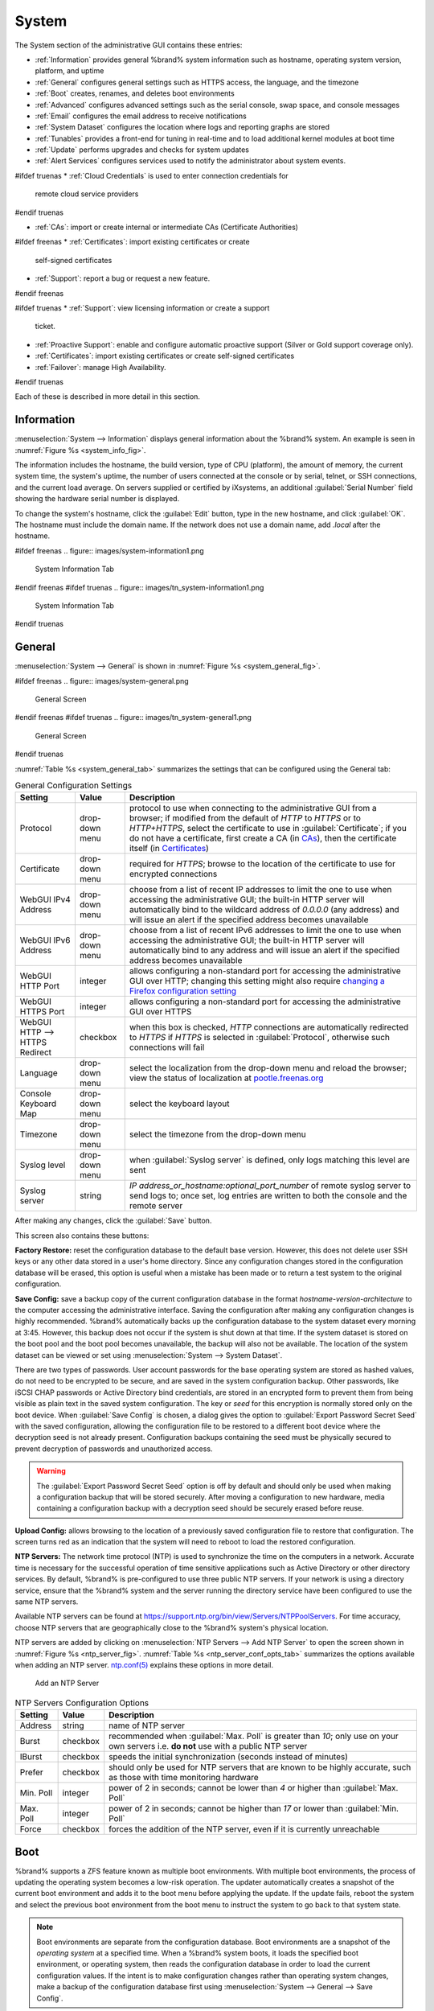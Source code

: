 .. _System:

System
======

The System section of the administrative GUI contains these entries:

* :ref:`Information` provides general %brand% system information
  such as hostname, operating system version, platform, and uptime

* :ref:`General` configures general settings such as HTTPS access, the
  language, and the timezone

* :ref:`Boot` creates, renames, and deletes boot environments

* :ref:`Advanced` configures advanced settings such as the serial
  console, swap space, and console messages

* :ref:`Email` configures the email address to receive notifications

* :ref:`System Dataset` configures the location where logs and
  reporting graphs are stored

* :ref:`Tunables` provides a front-end for tuning in real-time and to
  load additional kernel modules at boot time

* :ref:`Update` performs upgrades and checks for system
  updates

* :ref:`Alert Services` configures services used to notify the
  administrator about system events.

#ifdef truenas
* :ref:`Cloud Credentials` is used to enter connection credentials for
  remote cloud service providers
#endif truenas

* :ref:`CAs`: import or create internal or intermediate CAs
  (Certificate Authorities)

#ifdef freenas
* :ref:`Certificates`: import existing certificates or create
  self-signed certificates

* :ref:`Support`: report a bug or request a new feature.
#endif freenas

#ifdef truenas
* :ref:`Support`: view licensing information or create a support
  ticket.

* :ref:`Proactive Support`: enable and configure automatic proactive
  support (Silver or Gold support coverage only).

* :ref:`Certificates`: import existing certificates or create
  self-signed certificates

* :ref:`Failover`: manage High Availability.
#endif truenas


Each of these is described in more detail in this section.


.. _Information:

Information
-----------

:menuselection:`System --> Information`
displays general information about the %brand% system. An example is
seen in
:numref:`Figure %s <system_info_fig>`.

The information includes the hostname, the build version, type of CPU
(platform), the amount of memory, the current system time, the
system's uptime, the number of users connected at the console or by
serial, telnet, or SSH connections, and the current load average. On
servers supplied or certified by iXsystems, an additional
:guilabel:`Serial Number` field showing the hardware serial number is
displayed.

To change the system's hostname, click the :guilabel:`Edit` button,
type in the new hostname, and click :guilabel:`OK`. The hostname must
include the domain name. If the network does not use a domain name,
add *.local* after the hostname.


.. _system_info_fig:

#ifdef freenas
.. figure:: images/system-information1.png

   System Information Tab
#endif freenas
#ifdef truenas
.. figure:: images/tn_system-information1.png

   System Information Tab
#endif truenas


.. _General:

General
-------

:menuselection:`System --> General`
is shown in
:numref:`Figure %s <system_general_fig>`.

.. _system_general_fig:

#ifdef freenas
.. figure:: images/system-general.png

   General Screen
#endif freenas
#ifdef truenas
.. figure:: images/tn_system-general1.png

   General Screen
#endif truenas


:numref:`Table %s <system_general_tab>` summarizes the settings that
can be configured using the General tab:


.. tabularcolumns:: |>{\RaggedRight}p{\dimexpr 0.25\linewidth-2\tabcolsep}
                    |>{\RaggedRight}p{\dimexpr 0.12\linewidth-2\tabcolsep}
                    |>{\RaggedRight}p{\dimexpr 0.63\linewidth-2\tabcolsep}|

.. _system_general_tab:

.. table:: General Configuration Settings
   :class: longtable

   +----------------------+----------------+--------------------------------------------------------------------------------------------------------------------------+
   | Setting              | Value          | Description                                                                                                              |
   |                      |                |                                                                                                                          |
   +======================+================+==========================================================================================================================+
   | Protocol             | drop-down menu | protocol to use when connecting to the administrative GUI from a browser; if modified from the default of *HTTP* to      |
   |                      |                | *HTTPS* or to                                                                                                            |
   |                      |                | *HTTP+HTTPS*, select the certificate to use in :guilabel:`Certificate`; if you do not have a certificate, first          |
   |                      |                | create a CA (in `CAs`_), then the certificate itself (in `Certificates`_)                                                |
   |                      |                |                                                                                                                          |
   +----------------------+----------------+--------------------------------------------------------------------------------------------------------------------------+
   | Certificate          | drop-down menu | required for *HTTPS*; browse to the location of the certificate to use for encrypted connections                         |
   |                      |                |                                                                                                                          |
   +----------------------+----------------+--------------------------------------------------------------------------------------------------------------------------+
   | WebGUI IPv4 Address  | drop-down menu | choose from a list of recent IP addresses to limit the one to use when accessing the administrative GUI; the             |
   |                      |                | built-in HTTP server will automatically bind to the wildcard address of *0.0.0.0* (any address) and will issue an        |
   |                      |                | alert if the specified address becomes unavailable                                                                       |
   |                      |                |                                                                                                                          |
   +----------------------+----------------+--------------------------------------------------------------------------------------------------------------------------+
   | WebGUI IPv6 Address  | drop-down menu | choose from a list of recent IPv6 addresses to limit the one to use when accessing the administrative GUI; the           |
   |                      |                | built-in HTTP server will automatically bind to any address and will issue an alert                                      |
   |                      |                | if the specified address becomes unavailable                                                                             |
   |                      |                |                                                                                                                          |
   +----------------------+----------------+--------------------------------------------------------------------------------------------------------------------------+
   | WebGUI HTTP Port     | integer        | allows configuring a non-standard port for accessing the administrative GUI over HTTP; changing this setting             |
   |                      |                | might also require                                                                                                       |
   |                      |                | `changing a Firefox configuration setting                                                                                |
   |                      |                | <http://www.redbrick.dcu.ie/%7Ed_fens/articles/Firefox:_This_Address_is_Restricted>`_                                    |
   +----------------------+----------------+--------------------------------------------------------------------------------------------------------------------------+
   | WebGUI HTTPS Port    | integer        | allows configuring a non-standard port for accessing the administrative GUI over HTTPS                                   |
   |                      |                |                                                                                                                          |
   +----------------------+----------------+--------------------------------------------------------------------------------------------------------------------------+
   | WebGUI HTTP -->      | checkbox       | when this box is checked, *HTTP* connections are automatically redirected to                                             |
   | HTTPS Redirect       |                | *HTTPS* if                                                                                                               |
   |                      |                | *HTTPS* is selected in :guilabel:`Protocol`, otherwise such connections will fail                                        |
   |                      |                |                                                                                                                          |
   |                      |                |                                                                                                                          |
   +----------------------+----------------+--------------------------------------------------------------------------------------------------------------------------+
   | Language             | drop-down menu | select the localization from the drop-down menu and reload the browser; view the status of localization at               |
   |                      |                | `pootle.freenas.org <http://pootle.freenas.org/>`_                                                                       |
   |                      |                |                                                                                                                          |
   +----------------------+----------------+--------------------------------------------------------------------------------------------------------------------------+
   | Console Keyboard Map | drop-down menu | select the keyboard layout                                                                                               |
   |                      |                |                                                                                                                          |
   +----------------------+----------------+--------------------------------------------------------------------------------------------------------------------------+
   | Timezone             | drop-down menu | select the timezone from the drop-down menu                                                                              |
   |                      |                |                                                                                                                          |
   +----------------------+----------------+--------------------------------------------------------------------------------------------------------------------------+
   | Syslog level         | drop-down menu | when :guilabel:`Syslog server` is defined, only logs matching this level are sent                                        |
   |                      |                |                                                                                                                          |
   +----------------------+----------------+--------------------------------------------------------------------------------------------------------------------------+
   | Syslog server        | string         | *IP address_or_hostname:optional_port_number* of remote syslog server to send logs to; once set, log entries             |
   |                      |                | are written to both the console and the remote server                                                                    |
   |                      |                |                                                                                                                          |
   +----------------------+----------------+--------------------------------------------------------------------------------------------------------------------------+


After making any changes, click the :guilabel:`Save` button.

This screen also contains these buttons:

**Factory Restore:** reset the configuration database to the default
base version. However, this does not delete user SSH keys or any other
data stored in a user's home directory. Since any configuration
changes stored in the configuration database will be erased, this
option is useful when a mistake has been made or to return a test
system to the original configuration.

**Save Config:** save a backup copy of the current configuration
database in the format *hostname-version-architecture* to the computer
accessing the administrative interface. Saving the configuration after
making any configuration changes is highly recommended. %brand%
automatically backs up the configuration database to the system
dataset every morning at 3:45. However, this backup does not occur if
the system is shut down at that time. If the system dataset is stored
on the boot pool and the boot pool becomes unavailable, the backup
will also not be available. The location of the system dataset can be
viewed or set using
:menuselection:`System --> System Dataset`.

There are two types of passwords. User account passwords for the base
operating system are stored as hashed values, do not need to be
encrypted to be secure, and are saved in the system configuration
backup. Other passwords, like iSCSI CHAP passwords or Active Directory
bind credentials, are stored in an encrypted form to prevent them from
being visible as plain text in the saved system configuration. The key
or *seed* for this encryption is normally stored only on the boot
device. When :guilabel:`Save Config` is chosen, a dialog gives the
option to :guilabel:`Export Password Secret Seed` with the saved
configuration, allowing the configuration file to be restored to
a different boot device where the decryption seed is not already
present. Configuration backups containing the seed must be physically
secured to prevent decryption of passwords and unauthorized access.

.. warning:: The :guilabel:`Export Password Secret Seed` option is off
   by default and should only be used when making a configuration
   backup that will be stored securely. After moving a configuration
   to new hardware, media containing a configuration backup with a
   decryption seed should be securely erased before reuse.

**Upload Config:** allows browsing to the location of a previously
saved configuration file to restore that configuration. The screen
turns red as an indication that the system will need to reboot to load
the restored configuration.

**NTP Servers:** The network time protocol (NTP) is used to
synchronize the time on the computers in a network. Accurate time is
necessary for the successful operation of time sensitive applications
such as Active Directory or other directory services. By default,
%brand% is pre-configured to use three public NTP servers. If your
network is using a directory service, ensure that the %brand% system
and the server running the directory service have been configured to
use the same NTP servers.

Available NTP servers can be found at
`<https://support.ntp.org/bin/view/Servers/NTPPoolServers>`_.
For time accuracy, choose NTP servers that are geographically close to
the %brand% system's physical location.

NTP servers are added by clicking on
:menuselection:`NTP Servers --> Add NTP Server`
to open the screen shown in
:numref:`Figure %s <ntp_server_fig>`.
:numref:`Table %s <ntp_server_conf_opts_tab>`
summarizes the options available when adding an NTP server.
`ntp.conf(5) <http://www.freebsd.org/cgi/man.cgi?query=ntp.conf>`_
explains these options in more detail.


.. _ntp_server_fig:

.. figure:: images/ntp1.png

   Add an NTP Server


.. tabularcolumns:: |>{\RaggedRight}p{\dimexpr 0.25\linewidth-2\tabcolsep}
                    |>{\RaggedRight}p{\dimexpr 0.12\linewidth-2\tabcolsep}
                    |>{\RaggedRight}p{\dimexpr 0.63\linewidth-2\tabcolsep}|

.. _ntp_server_conf_opts_tab:

.. table:: NTP Servers Configuration Options
   :class: longtable

   +-------------+-----------+----------------------------------------------------------------------------------------------------+
   | Setting     | Value     | Description                                                                                        |
   |             |           |                                                                                                    |
   |             |           |                                                                                                    |
   +=============+===========+====================================================================================================+
   | Address     | string    | name of NTP server                                                                                 |
   |             |           |                                                                                                    |
   +-------------+-----------+----------------------------------------------------------------------------------------------------+
   | Burst       | checkbox  | recommended when :guilabel:`Max. Poll` is greater than *10*; only use on your own servers i.e.     |
   |             |           | **do not** use with a public NTP server                                                            |
   |             |           |                                                                                                    |
   +-------------+-----------+----------------------------------------------------------------------------------------------------+
   | IBurst      | checkbox  | speeds the initial synchronization (seconds instead of minutes)                                    |
   |             |           |                                                                                                    |
   +-------------+-----------+----------------------------------------------------------------------------------------------------+
   | Prefer      | checkbox  | should only be used for NTP servers that are known to be highly accurate, such as those with       |
   |             |           | time monitoring hardware                                                                           |
   +-------------+-----------+----------------------------------------------------------------------------------------------------+
   | Min. Poll   | integer   | power of 2 in seconds; cannot be lower than                                                        |
   |             |           | *4* or higher than :guilabel:`Max. Poll`                                                           |
   |             |           |                                                                                                    |
   +-------------+-----------+----------------------------------------------------------------------------------------------------+
   | Max. Poll   | integer   | power of 2 in seconds; cannot be higher than                                                       |
   |             |           | *17* or lower than :guilabel:`Min. Poll`                                                           |
   |             |           |                                                                                                    |
   +-------------+-----------+----------------------------------------------------------------------------------------------------+
   | Force       | checkbox  | forces the addition of the NTP server, even if it is currently unreachable                         |
   |             |           |                                                                                                    |
   +-------------+-----------+----------------------------------------------------------------------------------------------------+


.. index:: Boot Environments, Multiple Boot Environments
.. _Boot:

Boot
----

%brand% supports a ZFS feature known as multiple boot environments.
With multiple boot environments, the process of updating the operating
system becomes a low-risk operation. The updater automatically creates
a snapshot of the current boot environment and adds it to the boot
menu before applying the update. If the update fails, reboot the
system and select the previous boot environment from the boot menu to
instruct the system to go back to that system state.

.. note:: Boot environments are separate from the configuration
   database. Boot environments are a snapshot of the
   *operating system* at a specified time. When a %brand% system
   boots, it loads the specified boot environment, or operating
   system, then reads the configuration database in order to load the
   current configuration values. If the intent is to make
   configuration changes rather than operating system changes, make a
   backup of the configuration database first using
   :menuselection:`System --> General --> Save Config`.

As seen in
:numref:`Figure %s <view_boot_env_fig>`,
two boot environments are created when %brand% is installed. The
system will boot into the *default* boot environment and users can
make their changes and update from this version. The other boot
environment, named *Initial-Install* can be booted into if the system
needs to be returned to a pristine, non-configured version of the
installation.

If the :ref:`Wizard` was used, a third boot environment called
:samp:`Wizard-{date}` is also created, indicating the date and time
the :ref:`Wizard` was run.

.. _view_boot_env_fig:

#ifdef freenas
.. figure:: images/system-bootenv.png

   Viewing Boot Environments
#endif freenas
#ifdef truenas
.. figure:: images/tn_system-bootenv1.png

   Viewing Boot Environments
#endif truenas


Each boot environment entry contains this information:

* **Name:** the name of the boot entry as it will appear in the boot
  menu.

* **Active:** indicates which entry will boot by default if the user
  does not select another entry in the boot menu.

* **Created:** indicates the date and time the boot entry was created.

* **Keep:** indicates whether or not this boot environment can be
  pruned if an update does not have enough space to proceed. Click the
  entry's :guilabel:`Keep` button if that boot environment should not
  be automatically pruned.

Highlight an entry to view its configuration buttons.  These
configuration buttons are shown:

* **Rename:** used to change the name of the boot environment.

* **Keep/Unkeep:** used to toggle whether or not the updater can prune
  (automatically delete) this boot environment if there is not enough
  space to proceed with the update.

* **Clone:** used to create a copy of the highlighted boot
  environment.

* **Delete:** used to delete the highlighted entry, which also removes
  that entry from the boot menu. Since you cannot delete an entry that
  has been activated, this button will not appear for the active boot
  environment. If you need to delete an entry that  is currently
  activated, first activate another entry, which will clear the
  *On reboot* field of the currently activated entry. Note that this
  button will not be displayed for the *default* boot environment as
  this entry is needed in order to return the system to the original
  installation state.

* **Activate:** only appears on entries which are not currently set to
  :guilabel:`Active`. Changes the selected entry to the default boot
  entry on next boot. Its status changes to :guilabel:`On Reboot` and
  the current :guilabel:`Active` entry changes from
  :guilabel:`On Reboot, Now` to :guilabel:`Now`, indicating that it
  was used on the last boot but will not be used on the next boot.

The buttons above the boot entries can be used to:

* **Create:** a manual boot environment. A pop-up menu will prompt you
  to input a "Name" for the boot environment. When entering the name,
  only alphanumeric characters, underscores, and dashes are allowed.

* **Scrub Boot:** can be used to perform a manual scrub of the boot
  devices. By default, the boot device is scrubbed every 35 days. To
  change the default interval, input a different number in the
  :guilabel:`Automatic scrub interval (in days)` field. The date and
  results of the last scrub are also listed in this screen. The
  condition of the boot device should be listed as *HEALTHY*.

* **Status:** click this button to see the status of the boot devices.
  In the example shown in
  :numref:`Figure %s <status_boot_dev_fig>`,
  there is only one boot device and it is *ONLINE*.


.. _status_boot_dev_fig:

#ifdef freenas
.. figure:: images/be2.png

   Viewing the Status of the Boot Device
#endif freenas
#ifdef truenas
.. figure:: images/tn_be2.png

   Viewing the Status of the Boot Device
#endif truenas


#ifdef freenas
If this system has a mirrored boot device and one of the boot devices
has a :guilabel:`Status` of *OFFLINE*, click the device to replace,
then click its :guilabel:`Replace` button to rebuild the boot mirror.
#endif freenas
#ifdef truenas
If one of the boot devices has a :guilabel:`Status` of *OFFLINE*,
click the device to replace, select the new replacement device, and
click :guilabel:`Replace Disk` to rebuild the boot mirror.
#endif truenas

#ifdef freenas
Note that
**you cannot replace the boot device if it is the only boot device**
as it contains the operating system itself.
#endif freenas

:numref:`Figure %s <be_in_menu_fig>`
shows a sample boot menu.


.. _be_in_menu_fig:

#ifdef freenas
.. figure:: images/be3c.png

   Boot Environments in Boot Menu
#endif freenas
#ifdef truenas
.. figure:: images/tn_be3b.png

   Boot Environments in Boot Menu
#endif truenas


The first entry is the active boot environment, or the one that the
system has been configured to boot into. To boot into a different boot
environment, press the :kbd:`spacebar` to pause this screen, use the
down arrow to select :guilabel:`Boot Environment Menu`, and press
:kbd:`Enter`. A menu displays the other available boot environments.
Use the up/down arrows to select the desired boot environment and
press :kbd:`Enter` to boot into it. To always boot into that boot
environment, go to :menuselection:`System --> Boot`, highlight that
entry, and click the :guilabel:`Activate` button.


#ifdef freenas
.. index:: Mirroring the Boot Device
.. _Mirroring the Boot Device:

Mirroring the Boot Device
~~~~~~~~~~~~~~~~~~~~~~~~~

If the system is currently booting from one device, you can add
another device to create a mirrored boot device. This way, if one
device fails, the system still has a copy of the boot file system and
can be configured to boot from the remaining device in the mirror.

.. note:: When adding another boot device, it must be the same size
   (or larger) as the existing boot device. Different models of USB
   devices which advertise the same size may not necessarily be the
   same size. For this reason, it is recommended to use the same model
   of USB drive.

In the example shown in
:numref:`Figure %s <mirror_boot_dev_fig>`,
the user has clicked
:menuselection:`System --> Boot --> Status`
to display the current status of the boot device. The example
indicates that there is currently one device, *ada0p2*, its status is
*ONLINE*, and it is currently the only boot device as indicated by the
word *stripe*. To create a mirrored boot device, click either the
entry called *freenas-boot* or *stripe*, then click the
:guilabel:`Attach` button. If another device is available, it appears
in the :guilabel:`Member disk` drop-down menu. Select the desired
device, then click :guilabel:`Attach Disk`.


.. _mirror_boot_dev_fig:

.. figure:: images/mirror1.png

   Mirroring a Boot Device


Once the mirror is created, the :guilabel:`Status` screen indicates
that it is now a *mirror*. The number of devices in the mirror are
shown, as seen in the example in
:numref:`Figure %s <mirror_boot_status_fig>`.

.. _mirror_boot_status_fig:

.. figure:: images/mirror2.png

   Viewing the Status of a Mirrored Boot Device
#endif freenas


.. _Advanced:

Advanced
--------

:menuselection:`System --> Advanced`
is shown in
:numref:`Figure %s <system_adv_fig>`.
The configurable settings are summarized in
:numref:`Table %s <adv_config_tab>`.


.. _system_adv_fig:

#ifdef freenas
.. figure:: images/system-advanced.png

   Advanced Screen
#endif freenas
#ifdef truenas
.. figure:: images/tn_system-advanced1a.png

   Advanced Screen
#endif truenas


.. tabularcolumns:: |>{\RaggedRight}p{\dimexpr 0.25\linewidth-2\tabcolsep}
                    |>{\RaggedRight}p{\dimexpr 0.12\linewidth-2\tabcolsep}
                    |>{\RaggedRight}p{\dimexpr 0.63\linewidth-2\tabcolsep}|

.. _adv_config_tab:

.. table:: Advanced Configuration Settings
   :class: longtable

   +-----------------------------------------+----------------------------------+------------------------------------------------------------------------------+
   | Setting                                 | Value                            | Description                                                                  |
   |                                         |                                  |                                                                              |
   +=========================================+==================================+==============================================================================+
   | Enable Console Menu                     | checkbox                         | unchecking this box removes the console menu shown in                        |
   |                                         |                                  | :numref:`Figure %s <console_setup_menu_fig>`                                 |
   +-----------------------------------------+----------------------------------+------------------------------------------------------------------------------+
   | Use Serial Console                      | checkbox                         | **do not** check this box if the serial port is disabled                     |
   |                                         |                                  |                                                                              |
   +-----------------------------------------+----------------------------------+------------------------------------------------------------------------------+
   | Serial Port Address                     | string                           | serial port address in hex                                                   |
   |                                         |                                  |                                                                              |
   +-----------------------------------------+----------------------------------+------------------------------------------------------------------------------+
   | Serial Port Speed                       | drop-down menu                   | select the speed used by the serial port                                     |
   |                                         |                                  |                                                                              |
   +-----------------------------------------+----------------------------------+------------------------------------------------------------------------------+
   | Enable screen saver                     | checkbox                         | enable or disable the console screen saver                                   |
   |                                         |                                  |                                                                              |
   +-----------------------------------------+----------------------------------+------------------------------------------------------------------------------+
   | Enable powerd (Power Saving Daemon)     | checkbox                         | `powerd(8) <http://www.freebsd.org/cgi/man.cgi?query=powerd>`_               |
   |                                         |                                  | monitors the system state and sets the CPU frequency accordingly             |
   |                                         |                                  |                                                                              |
   #ifdef freenas
   +-----------------------------------------+----------------------------------+------------------------------------------------------------------------------+
   | Swap size                               | non-zero integer representing GB | by default, all data disks are created with this amount of swap; this        |
   |                                         |                                  | setting does not affect log or cache devices as they are created without     |
   |                                         |                                  | swap                                                                         |
   |                                         |                                  |                                                                              |
   #endif freenas
   +-----------------------------------------+----------------------------------+------------------------------------------------------------------------------+
   | Show console messages in the footer     | checkbox                         | display console messages in real time at bottom of browser; click the        |
   |                                         |                                  | console to bring up a scrollable screen; check the :guilabel:`Stop refresh`  |
   |                                         |                                  | box in the scrollable screen to pause updating and uncheck the box           |
   |                                         |                                  | to continue to watch the messages as they occur                              |
   |                                         |                                  |                                                                              |
   +-----------------------------------------+----------------------------------+------------------------------------------------------------------------------+
   | Show tracebacks in case of fatal errors | checkbox                         | provides a pop-up of diagnostic information when a fatal error occurs        |
   |                                         |                                  |                                                                              |
   +-----------------------------------------+----------------------------------+------------------------------------------------------------------------------+
   | Show advanced fields by default         | checkbox                         | several GUI menus provide an :guilabel:`Advanced Mode` button to access      |
   |                                         |                                  | additional features; enabling this shows these features by default           |
   |                                         |                                  |                                                                              |
   +-----------------------------------------+----------------------------------+------------------------------------------------------------------------------+
   | Enable autotune                         | checkbox                         | enables :ref:`autotune` which attempts to optimize the system depending      |
   |                                         |                                  | upon the hardware which is installed                                         |
   |                                         |                                  |                                                                              |
   +-----------------------------------------+----------------------------------+------------------------------------------------------------------------------+
   | Enable debug kernel                     | checkbox                         | when checked, next boot uses a debug version of the kernel                   |
   |                                         |                                  |                                                                              |
   +-----------------------------------------+----------------------------------+------------------------------------------------------------------------------+
   | Enable automatic upload of kernel       | checkbox                         | when checked, kernel crash dumps and telemetry (some system stats, collectd  |
   | crash dumps and daily telemetry         |                                  | RRDs, and select syslog messages) are automatically sent to the development  |
   |                                         |                                  | team for diagnosis                                                           |
   |                                         |                                  |                                                                              |
   +-----------------------------------------+----------------------------------+------------------------------------------------------------------------------+
   | MOTD banner                             | string                           | message to be shown when a user logs in with SSH                             |
   |                                         |                                  |                                                                              |
   +-----------------------------------------+----------------------------------+------------------------------------------------------------------------------+
   | Periodic Notification User              | drop-down menu                   | user to receive security output emails; this output runs nightly             |
   |                                         |                                  | but only sends an email when the system reboots or encounters an error       |
   |                                         |                                  |                                                                              |
   +-----------------------------------------+----------------------------------+------------------------------------------------------------------------------+
   | Remote Graphite Server hostname         | string                           | IP address or hostname of a remote server running                            |
   |                                         |                                  | `Graphite <http://graphite.wikidot.com/>`_                                   |
   |                                         |                                  |                                                                              |
   +-----------------------------------------+----------------------------------+------------------------------------------------------------------------------+
   | Use FQDN for logging                    | checkbox                         | when checked, include the Fully-Qualified Domain Name in logs to precisely   |
   |                                         |                                  | identify systems with similar hostnames                                      |
   +-----------------------------------------+----------------------------------+------------------------------------------------------------------------------+

Click the :guilabel:`Save` button after making any changes.

This tab also contains this button:

**Save Debug:** used to generate a text file of diagnostic
information. After the debug data is collected, the system prompts for
a location to save the generated ASCII text file.


.. index:: Autotune
.. _Autotune:

Autotune
~~~~~~~~

#ifdef freenas
%brand% provides an autotune script which optimizes the system
depending on the installed hardware. For example, if a ZFS volume
exists on a system with limited RAM, the autotune script automatically
adjusts some ZFS sysctl values in an attempt to minimize ZFS memory
starvation issues. It should only be used as a temporary measure on a
system that hangs until the underlying hardware issue is addressed by
adding more RAM. Autotune will always slow such a system, as it caps
the ARC.

The :guilabel:`Enable autotune` checkbox in
:menuselection:`System --> Advanced`
is unchecked by default. Check this box to run the autotuner at boot
time. If you would like the script to run immediately, the system must
be rebooted.

If the autotune script adjusts any settings, the changed values appear
in
:menuselection:`System --> Tunables`.
These values can be modified and overridden. Note that deleting
tunables that were created by autotune only affects the current
session, as autotune-set tunables are recreated at boot.

When attempting to increase the performance of the %brand% system, and
particularly when the current hardware may be limiting performance,
try enabling autotune.

For those who wish to see which checks are performed, the autotune
script is located in :file:`/usr/local/bin/autotune`.
#endif freenas
#ifdef truenas
%brand% provides an autotune script which optimizes the system. The
:guilabel:`Enable autotune` checkbox in
:menuselection:`System --> Advanced` is checked by default, so this
script runs automatically. It is recommended to leave autotune enabled
unless advised otherwise by an iXsystems support engineer.

If the autotune script adjusts any settings, the changed values appear
in
:menuselection:`System --> Tunables`.
While these values can be modified and overridden, speak to your
support engineer beforehand as manual changes can have a negative
impact on system performance. Note that deleting tunables that
were created by autotune only affects the current session, as
autotune-set tunables are recreated at boot.

For those who wish to see which checks are performed, the autotune
script is located in :file:`/usr/local/bin/autotune`.
#endif truenas


.. index:: Email
.. _Email:

Email
-----

An automatic script sends a nightly email to the *root* user account
containing important information such as the health of the disks.
:ref:`Alert` events are also emailed to the *root* user account.
Problems with :ref:`Scrubs` are reported separately in an email sent
at 03:00AM.


.. note:: :ref:`S.M.A.R.T.` reports are mailed separately to the
   address configured in that service.


The administrator typically does not read email directly on
the %brand% system. Instead, these emails are usually sent to an
external email address where they can be read more conveniently. It is
important to configure the system so it can send these emails to the
administrator's remote email account so they are aware of problems or
status changes.

The first step is to set the remote address where email will be sent.
Select
:menuselection:`Users --> View Users`, click on *root* to highlight
that user, then click :guilabel:`Change E-mail`. Enter the email
address on the remote system where email is to be sent, like
*admin@example.com*.

Additional configuration is performed with
:menuselection:`System --> Email`,
shown in
:numref:`Figure %s <email_conf_fig>`.


.. _email_conf_fig:

#ifdef freenas
.. figure:: images/system-email.png

   Email Screen
#endif freenas
#ifdef truenas
.. figure:: images/tn_system-email1.png

   Email Screen
#endif truenas


.. tabularcolumns:: |p{1.2in}|p{1.2in}|p{3.6in}|
.. tabularcolumns:: |>{\RaggedRight}p{\dimexpr 0.20\linewidth-2\tabcolsep}
                    |>{\RaggedRight}p{\dimexpr 0.20\linewidth-2\tabcolsep}
                    |>{\RaggedRight}p{\dimexpr 0.60\linewidth-2\tabcolsep}|

.. _email_conf_tab:

.. table:: Email Configuration Settings
   :class: longtable

   +----------------------+----------------------+-------------------------------------------------------------------------------------------------+
   | Setting              | Value                | Description                                                                                     |
   |                      |                      |                                                                                                 |
   +======================+======================+=================================================================================================+
   | From email           | string               | the envelope **From** address shown in the email; this can be set to assist with filtering      |
   |                      |                      | mail on the receiving system                                                                    |
   +----------------------+----------------------+-------------------------------------------------------------------------------------------------+
   | Outgoing mail server | string or IP address | hostname or IP address of SMTP server to use for sending this email                             |
   |                      |                      |                                                                                                 |
   +----------------------+----------------------+-------------------------------------------------------------------------------------------------+
   | Port to connect to   | integer              | SMTP port number, typically *25*,                                                               |
   |                      |                      | *465* (secure SMTP), or                                                                         |
   |                      |                      | *587* (submission)                                                                              |
   |                      |                      |                                                                                                 |
   +----------------------+----------------------+-------------------------------------------------------------------------------------------------+
   | TLS/SSL              | drop-down menu       | encryption type; choices are *Plain*,                                                           |
   |                      |                      | *SSL*, or                                                                                       |
   |                      |                      | *TLS*                                                                                           |
   |                      |                      |                                                                                                 |
   +----------------------+----------------------+-------------------------------------------------------------------------------------------------+
   | Use                  | checkbox             | enable/disable                                                                                  |
   | SMTP                 |                      | `SMTP AUTH <http://en.wikipedia.org/wiki/SMTP_Authentication>`_                                 |
   | Authentication       |                      | using PLAIN SASL; if checked, enter the required :guilabel:`Username` and                       |
   |                      |                      | :guilabel:`Password`                                                                            |
   +----------------------+----------------------+-------------------------------------------------------------------------------------------------+
   | Username             | string               | enter the username if the SMTP server requires authentication                                   |
   |                      |                      |                                                                                                 |
   +----------------------+----------------------+-------------------------------------------------------------------------------------------------+
   | Password             | string               | enter the password if the SMTP server requires authentication                                   |
   |                      |                      |                                                                                                 |
   +----------------------+----------------------+-------------------------------------------------------------------------------------------------+
   | Password             | string               | enter the same password again for confirmation                                                  |
   | Confirmation         |                      |                                                                                                 |
   +----------------------+----------------------+-------------------------------------------------------------------------------------------------+


Click the :guilabel:`Send Test Mail` button to verify that the
configured email settings are working. If the test email fails,
double-check the destination email address by clicking the
:guilabel:`Change E-mail` button for the *root* account in
:menuselection:`Account --> Users --> View Users`.
Test mail cannot be sent unless the *root* email address has been set.

Configuring email for TLS/SSL email providers is described in
`Are you having trouble getting FreeNAS to email you in Gmail?
<https://forums.freenas.org/index.php?threads/are-you-having-trouble-getting-freenas-to-email-you-in-gmail.22517/>`_.


.. note: The %brand% user who receives periodic email can be set with
   :menuselection:`System --> Advanced` in the
   :guilabel:`Periodic Notification User` field.


.. index:: System Dataset

.. _System Dataset:

System Dataset
--------------

:menuselection:`System --> System Dataset`,
shown in
:numref:`Figure %s <system_dataset_fig>`,
is used to select the pool which will contain the persistent system
dataset. The system dataset stores debugging core files and Samba4
metadata such as the user/group cache and share level permissions. If
the %brand% system is configured to be a Domain Controller, all of
the domain controller state is stored there as well, including domain
controller users and groups.

.. note:: When the system dataset is moved, a new dataset is created
   and set active. The old dataset is intentionally not deleted by
   the system because the move might be transient or the information
   in the old dataset might be useful for later recovery.


.. _system_dataset_fig:

#ifdef freenas
.. figure:: images/system-system-dataset.png

   System Dataset Screen
#endif freenas
#ifdef truenas
.. figure:: images/tn_system-system-dataset1.png

   System Dataset Screen
#endif truenas

.. note:: Encrypted volumes are not displayed in the
   :guilabel:`System dataset pool` drop-down menu.

The system dataset can optionally be configured to also store the
system log and :ref:`Reporting` information. If there are lots of log
entries or reporting information, moving these to the system dataset
will prevent :file:`/var/` on the device holding the operating system
from filling up as :file:`/var/` has limited space.

Use the drop-down menu to select the ZFS volume (pool) to contain the
system dataset. Whenever the location of the system dataset is
changed, a pop-up warning indicates that the SMB service must be
restarted, causing a temporary outage of any active SMB connections.

#ifdef truenas
.. note:: It is recommended to store the system dataset on the
   :file:`freenas-boot` pool. For this reason, a yellow system alert
   will be generated when the system dataset is configured to
   use another pool.
#endif truenas

To store the system log on the system dataset, check the
:guilabel:`Syslog` box.

To store the reporting information on the system dataset, check the
:guilabel:`Reporting Database` box.

If you make any changes, click the :guilabel:`Save` button to save
them.

If you change the pool storing the system dataset at a later time,
%brand% will automatically migrate the existing data in the system
dataset to the new location.


.. note:: Depending on configuration, the system dataset can occupy a
   large amount of space and receive frequent writes. Do not put the
   system dataset on a flash drive or other media with limited space
   or write life.


.. index:: Tunables
.. _Tunables:

Tunables
--------

:menuselection:`System --> Tunables`
can be used to manage the following:

#. **FreeBSD sysctls:** a
   `sysctl(8) <http://www.freebsd.org/cgi/man.cgi?query=sysctl>`_
   makes changes to the FreeBSD kernel running on a %brand% system
   and can be used to tune the system.

#. **FreeBSD loaders:** a loader is only loaded when a FreeBSD-based
   system boots and can be used to pass a parameter to the kernel or
   to load an additional kernel module such as a FreeBSD hardware
   driver.

#. **FreeBSD rc.conf options:**
   `rc.conf(5)
   <https://www.freebsd.org/cgi/man.cgi?query=rc.conf&manpath=FreeBSD+11.0-RELEASE>`_
   is used to pass system configuration options to the system startup
   scripts as the system boots. Since %brand% has been optimized for
   storage, not all of the services mentioned in rc.conf(5) are
   available for configuration. Note that in %brand%, customized
   rc.conf options are stored in
   :file:`/tmp/rc.conf.freenas`.

.. warning:: Adding a sysctl, loader, or :file:`rc.conf` option is an
   advanced feature. A sysctl immediately affects the kernel running
   the %brand% system and a loader could adversely affect the ability
   of the %brand% system to successfully boot.
   **Do not create a tunable on a production system unless you
   understand and have tested the ramifications of that change.**

Since sysctl, loader, and rc.conf values are specific to the kernel
parameter to be tuned, the driver to be loaded, or the service to
configure, descriptions and suggested values can be found in the man
page for the specific driver and in many sections of the
`FreeBSD Handbook <http://www.freebsd.org/handbook>`_.

To add a loader, sysctl, or :file:`rc.conf` option, go to
:menuselection:`System --> Tunables --> Add Tunable`,
to access the screen shown in seen in
:numref:`Figure %s <add_tunable_fig>`.


.. _add_tunable_fig:

.. figure:: images/tunable.png

   Adding a Tunable

:numref:`Table %s <add_tunable_tab>`
summarizes the options when adding a tunable.


.. tabularcolumns:: |>{\RaggedRight}p{\dimexpr 0.16\linewidth-2\tabcolsep}
                    |>{\RaggedRight}p{\dimexpr 0.20\linewidth-2\tabcolsep}
                    |>{\RaggedRight}p{\dimexpr 0.64\linewidth-2\tabcolsep}|

.. _add_tunable_tab:

.. table:: Adding a Tunable
   :class: longtable

   +-------------+-------------------+-------------------------------------------------------------------------------------+
   | Setting     | Value             | Description                                                                         |
   |             |                   |                                                                                     |
   |             |                   |                                                                                     |
   +=============+===================+=====================================================================================+
   | Variable    | string            | typically the name of the sysctl or driver to load, as indicated by its man page    |
   |             |                   |                                                                                     |
   +-------------+-------------------+-------------------------------------------------------------------------------------+
   | Value       | integer or string | value to associate with :guilabel:`Variable`; typically this is set to *YES*        |
   |             |                   | to enable the sysctl or driver specified by the "Variable"                          |
   |             |                   |                                                                                     |
   +-------------+-------------------+-------------------------------------------------------------------------------------+
   | Type        | drop-down menu    | choices are *Loader*,                                                               |
   |             |                   | *rc.conf*, or                                                                       |
   |             |                   | *Sysctl*                                                                            |
   |             |                   |                                                                                     |
   +-------------+-------------------+-------------------------------------------------------------------------------------+
   | Comment     | string            | optional, but a useful reminder for the reason behind adding this tunable           |
   |             |                   |                                                                                     |
   +-------------+-------------------+-------------------------------------------------------------------------------------+
   | Enabled     | checkbox          | uncheck if you would like to disable the tunable without deleting it                |
   |             |                   |                                                                                     |
   +-------------+-------------------+-------------------------------------------------------------------------------------+


.. note:: As soon as a *Sysctl* is added or edited, the running kernel
   changes that variable to the value specified. However, when a
   *Loader* or *rc.conf* value is changed, it does not take effect
   until the system is rebooted. Regardless of the type of tunable,
   changes persist at each boot and across upgrades unless the tunable
   is deleted or its :guilabel:`Enabled` checkbox is unchecked.

Any added tunables are listed in
:menuselection:`System --> Tunables`.
To change the value of an existing tunable, click its :guilabel:`Edit`
button. To remove a tunable, click its :guilabel:`Delete` button.

Restarting the %brand% system after making sysctl changes is
recommended. Some sysctls only take effect at system startup, and
restarting the system guarantees that the setting values correspond
with what is being used by the running system.

The GUI does not display the sysctls that are pre-set when %brand% is
installed. %brand% |release| ships with the following sysctls set:

#ifdef freenas
.. code-block:: none

   kern.metadelay=3
   kern.dirdelay=4
   kern.filedelay=5
   kern.coredump=1
   kern.sugid_coredump=1
   vfs.timestamp_precision=3
   net.link.lagg.lacp.default_strict_mode=0
   vfs.zfs.min_auto_ashift=12
#endif freenas
#ifdef truenas
.. code-block:: none

   kern.metadelay=3
   kern.dirdelay=4
   kern.filedelay=5
   kern.coredump=0
   net.inet.carp.preempt=1
   debug.ddb.textdump.pending=1
   vfs.nfsd.tcpcachetimeo=300
   vfs.nfsd.tcphighwater=150000
   vfs.zfs.vdev.larger_ashift_minimal=0
   net.inet.carp.senderr_demotion_factor=0
   net.inet.carp.ifdown_demotion_factor=0
#endif truenas

**Do not add or edit these default sysctls** as doing so may render
the system unusable.

The GUI does not display the loaders that are pre-set when %brand% is
installed. %brand% |release| ships with these loaders set:

#ifdef freenas
.. code-block:: none

   autoboot_delay="2"
   loader_logo="freenas"
   loader_menu_title="Welcome to FreeNAS"
   loader_brand="freenas-brand"
   loader_version=" "
   kern.cam.boot_delay="30000"
   debug.debugger_on_panic=1
   debug.ddb.textdump.pending=1
   hw.hptrr.attach_generic=0
   vfs.mountroot.timeout="30"
   ispfw_load="YES"
   hint.isp.0.role=2
   hint.isp.1.role=2
   hint.isp.2.role=2
   hint.isp.3.role=2
   module_path="/boot/kernel;/boot/modules;/usr/local/modules"
   net.inet6.ip6.auto_linklocal="0"
   vfs.zfs.vol.mode=2
   kern.geom.label.disk_ident.enable="0"
   hint.ahciem.0.disabled="1"
   hint.ahciem.1.disabled="1"
   kern.msgbufsize="524288"
   hw.usb.no_shutdown_wait=1
#endif freenas
#ifdef truenas
.. code-block:: none

   autoboot_delay="2"
   loader_logo="truenas-logo"
   loader_menu_title="Welcome to TrueNAS"
   loader_brand="truenas-brand"
   loader_version=" "
   kern.cam.boot_delay="10000"
   debug.debugger_on_panic=1
   debug.ddb.textdump.pending=1
   hw.hptrr.attach_generic=0
   ispfw_load="YES"
   module_path="/boot/kernel;/boot/modules;/usr/local/modules"
   net.inet6.ip6.auto_linklocal="0"
   vfs.zfs.vol.mode=2
   kern.geom.label.disk_ident.enable="0"
   hint.ahciem.0.disabled="1"
   hint.ahciem.1.disabled="1"
   kern.msgbufsize="524288"
   kern.ipc.nmbclusters="262144"
   kern.hwpmc.nbuffers="4096"
   kern.hwpmc.nsamples="4096"
   hw.memtest.tests="0"
   vfs.zfs.trim.enabled="0"
   kern.cam.ctl.ha_mode=2
   kern.geom.label.ufs.enable=0
   kern.geom.label.ufsid.enable=0
   hint.ntb_hw.0.config="ntb_nvdimm:1:4:0,ntb_transport"
   hint.ntb_transport.0.config=":3"
   hw.ntb.msix_mw_idx="-1"
#endif truenas

**Do not add or edit the default tunables** as doing so might make the
system unusable.

The ZFS version used in |release| deprecates these tunables:

.. code-block:: none

   vfs.zfs.write_limit_override
   vfs.zfs.write_limit_inflated
   vfs.zfs.write_limit_max
   vfs.zfs.write_limit_min
   vfs.zfs.write_limit_shift
   vfs.zfs.no_write_throttle

After upgrading from an earlier version of %brand%, these tunables are
automatically deleted. Please do not manually add them back.


.. _Update:

Update
------

%brand% has an integrated update system to make it easy to keep up to
date.


.. _Preparing for Updates:

Preparing for Updates
~~~~~~~~~~~~~~~~~~~~~

#ifdef freenas
It is best to perform updates at times the %brand% system is idle,
with no clients connected and no scrubs or other disk activity going
on. A reboot is required after most updates, so they are often planned
for scheduled maintenance times to avoid disrupting user activities.

The update process will not proceed unless there is enough free space
in the boot pool for the new update files. If a space warning is
shown, use :ref:`Boot` to remove unneeded boot environments.
#endif freenas

#ifdef truenas
An update usually takes between thirty minutes and an hour. A reboot
is required after the update, so it is recommended to schedule updates
during a maintenance window, allowing two to three hours to update,
test, and possibly roll back if difficulties are encountered. On very
large systems, a proportionally longer maintenance window is
recommended.

For individual support during an upgrade, please open a ticket at
https://support.ixsystems.com, or call 408-943-4100 to schedule
one. Scheduling at least two days in advance of a planned upgrade
gives time to make sure a specialist is available for assistance.

Updates from older versions of %brand% before 9.3 must be scheduled
with support.

The update process will not proceed unless there is enough free space
in the boot pool for the new update files. If a space warning is
shown, use :ref:`Boot` to remove unneeded boot environments.

Operating system updates only modify the boot devices and do not
affect end-user data on storage drives.

Available ZFS version upgrades are indicated by an :ref:`Alert` in the
graphical user interface. However, upgrading the ZFS version on
storage drives is not recommended until after verifying that rolling
back to previous versions of the operating system will not be
necessary, and that interchanging the devices with some other system
using an older ZFS version is not needed. After a ZFS version upgrade,
the storage devices will not be accessible by older versions of
%brand%.


.. _HA Updates:

HA Updates
~~~~~~~~~~

In HA (High Availability) systems, online upgrades usually cause a
single failover event in each node. As the master node is updated, it
fails over to the secondary node. Then the secondary node is updated,
causing a failover back to the original master. These failovers cause
short disruptions, usually less than 30 seconds for each.
#endif truenas


.. _Updates and Trains:

Updates and Trains
~~~~~~~~~~~~~~~~~~

%brand% is updated with signed update files. This provides flexibility
in deciding when to upgrade the system with patches, new drivers, or
new features. It also allows "test driving" an upcoming release.
Combined with boot environments, new features or system patches can be
tested while still being able to revert to a previous version of the
operating system (see :ref:`If Something Goes Wrong`). Digital signing
of update files eliminates the need to manually download both an
upgrade file and the associated checksum to verify file integrity.

:numref:`Figure %s <update_options_fig>`
shows an example of the
:menuselection:`System --> Update`
screen.

.. _update_options_fig:

#ifdef freenas
.. figure:: images/system-update.png

   Update Options
#endif freenas
#ifdef truenas
.. figure:: images/tn_update1c.png

   Update Options
#endif truenas


By default, the system automatically checks for updates and issues an
alert when a new update becomes available. The automatic check can be
disabled by unchecking :guilabel:`Automatically check for updates`.

This screen lists the URL of the official update server in case that
information is needed in a network with outbound firewall
restrictions. It also shows which software branch, or *train*, is
being tracked for updates.

Several trains are available for updates.

.. caution:: **Only Production trains are recommended for regular
   usage.** Other trains are made available for pre-production testing
   and updates of legacy versions. Pre-production testing trains are
   provided only to permit testing of new versions before switching to
   a new branch. Before using a non-production train, be prepared to
   experience bugs or problems. Testers are encouraged to submit bug
   reports at `<https://bugs.freenas.org/>`__.


These trains are available:

#ifdef freenas
**For Production Use**

* **FreeNAS-9.10-STABLE** (Recommended)

  After testing, new fixes and features are added to this train.
  Selecting this train and applying any pending updates is
  recommended.

**For Pre-Production Testing**

* **FreeNAS-11-STABLE**

  The train upon which upcoming 11-RELEASE and Release Candidates
  (RCs) are based. Until 11 is released, only use this train for
  testing.

* **FreeNAS-11-Nightlies**

  **Do not use this train in production**. It is the experimental
  branch for the future 11 version and is meant only for bleeding
  edge testers and developers.

**Legacy Versions**

* **FreeNAS-9.3-STABLE**

  Maintenance-only updates to the older version of %brand%. Upgrading
  to FreeNAS-9.10-STABLE is recommended to ensure that the system
  receives bug fixes and new features.

**Obsolete Versions**

* **FreeNAS-9.10-Nightlies**

  As of May 5, 2017, this train has been replaced by the
  FreeNAS-11-Nightlies train. Please switch to the
  FreeNAS-11-Nightlies train for active support.


To change the train, use the drop-down menu to make a different
selection.

.. note:: The train selector does not allow downgrades. For example,
   the STABLE train cannot be selected while booted into a Nightly
   boot environment, or a 9.3 train cannot be selected while booted
   into a 9.10 boot environment. To go back to an earlier version
   after testing or running a more recent version, reboot and select a
   boot environment for that earlier version. This screen can then be
   used to check for updates that train.


This screen also shows the URL of the official update server. That
information can be required when using a network with outbound
firewall restrictions.
#endif freenas
#ifdef truenas
**For Production Use**

* **TrueNAS-9.10-STABLE** (Recommended)

  After new fixes and features have been tested as production-ready,
  they are added to this train. It is recommended to follow this train
  and to apply any of its pending updates.

**Legacy Versions**

* **TrueNAS-9.3-STABLE**

  Maintenance-only updates for an older version of %brand%. Use this
  train only at the recommendation of an iX support engineer.
#endif truenas

The :guilabel:`Verify Install` button verifies that the operating
system files in the current installation do not have any
inconsistencies. If any problems are found, a pop-up menu lists the
files with checksum mismatches or permission errors.


.. Checking for Updates:

Checking for Updates
~~~~~~~~~~~~~~~~~~~~

#ifdef freenas
Checking for updates by making sure the desired train is selected and
clicking the :guilabel:`Check Now` button. Any available updates are
listed. In the example shown in
:numref:`Figure %s <review_updates_fig>`,
the numbers which begin with a *#* represent the bug report number
from
`bugs.freenas.org <https://bugs.freenas.org>`__.
Numbers which do not begin with a *#* represent a git commit. Click
the :guilabel:`ChangeLog` link to open the log of changes in a web
browser. Click the :guilabel:`ReleaseNotes` link to open the Release
Notes in the browser.


.. _review_updates_fig:

.. figure:: images/update2a.png

   Reviewing Updates


#endif freenas
#ifdef truenas
To see if any updates are available, click the :guilabel:`Check Now`
button. Any available updates are listed.
#endif truenas


Applying Updates
~~~~~~~~~~~~~~~~

Make sure the system is in a low-usage state as described above in
:ref:`Preparing for Updates`.

Click the :guilabel:`OK` button to download and apply the updates. Be
aware that some updates automatically reboot the system after they are
applied.

.. warning:: Each update creates a boot environment. If the update
   process needs more space, it attempts to remove old boot
   environments. Boot environments marked with the *Keep* attribute as
   shown in :ref:`Boot` will not be removed. If space for a new boot
   environment is not available, the upgrade fails. Space on the boot
   device can be manually freed using
   :menuselection:`System --> Boot`.
   Review the boot environments and remove the *Keep* attribute or
   delete any boot environments that are no longer needed.

Updates can also be downloaded and applied later. To do so, uncheck
the :guilabel:`Apply updates after downloading` box before pressing
:guilabel:`OK`. In this case, this screen closes after updates are
downloaded. Downloaded updates are listed in the
:guilabel:`Pending Updates` section of the screen shown in
:numref:`Figure %s <update_options_fig>`.
When ready to apply the previously downloaded updates, click the
:guilabel:`Apply Pending Updates` button. Remember that the system
might reboot after the updates are applied.

.. warning:: After updates have completed, reboot the system.
   Configuration changes made after an update but before that final
   reboot will not be saved.


Manual Updates
~~~~~~~~~~~~~~

Updates can be manually downloaded as a file. These updates are then
applied with the :guilabel:`Manual Update` button. After obtaining the
update file, click :guilabel:`Manual Update` and choose a location to
temporarily store the file on the %brand% system. Use the file browser
to locate the update file, then click :guilabel:`Apply Update` to
apply it.

Manual update files can be identified by their filenames, which end in
:file:`-manual-update-unsigned.tar`.

Manual updates cannot be used to upgrade from older major versions.


#ifdef truenas
.. _Updating from the CLI:

Updating from the Shell
~~~~~~~~~~~~~~~~~~~~~~~

Updates can also be performed from the :ref:`Shell` with an update
file. Make the update file available by copying it to the %brand%
system, then run the update program, giving it the path to the file:
:samp:`freenas-update {update_file}`.


.. _Updating an HA System:

Updating an HA System
~~~~~~~~~~~~~~~~~~~~~

If the %brand% array has been configured for High Availability
(HA), the update process must be started on the active node. Once
the update is complete, the standby node will automatically reboot.
Wait for it to come back up by monitoring the remote console or the
graphical administrative interface of the standby node.

At this point, the active node may issue an alert indicating that
there is a firmware version mismatch. This is expected when an
update also updates the HBA version.

After the standby node has finished booting, it is important to
perform a failover by rebooting the current active node. This action
tells the standby node to import the current configuration and restart
services.

Once the previously active node comes back up as a standby node, use
:menuselection:`System --> Update`
to apply the update on the current active node (which was
previously the passive node). Once complete, the now standby node
will reboot a second time.


.. _If Something Goes Wrong:

If Something Goes Wrong
~~~~~~~~~~~~~~~~~~~~~~~

If an update fails, an alert is issued and the details are written to
:file:`/data/update.failed`.

To return to a previous version of the operating system, physical or
IPMI access to the %brand% console is required. Reboot the system and
press the space bar when the boot menu appears, pausing the boot.
Select an entry with a date prior to the update, then press
:kbd:`Enter` to boot into that version of the operating system before
the update was applied.

#include snippets/upgradingazfspool.rst
#endif truenas


.. index:: Alert Services
.. _Alert Services:

Alert Services
--------------

%brand% can use a number of methods to notify the administrator of
system events that require attention. These events are system
:ref:`Alerts <Alert>` marked *WARN* or *CRITICAL*.

Currently available alert services:

* `AWS-SNS <https://aws.amazon.com/sns/>`_

* `Hipchat <https://www.hipchat.com/>`_

* `InfluxDB <https://www.influxdata.com/>`_

* `Slack <https://slack.com/>`_

* `Mattermost <https://about.mattermost.com/>`_

* `OpsGenie <https://www.opsgenie.com/>`_

* `PagerDuty <https://www.pagerduty.com/>`_

* `VictorOps <https://victorops.com/>`_


.. warning:: These alert services might use a third party commercial
   vendor not directly affiliated with iXsystems. Please investigate
   and fully understand that vendor's pricing policies and services
   before using their alert service. iXsystems is not responsible for
   any charges incurred from the use of third party vendors with the
   Alert Services feature.


Select
:menuselection:`System --> Alert Services` to go to the Alert Services
screen. Click :guilabel:`Add Service` to display the dialog shown in
:numref:`Figure %s <alertservices_add_fig>`.


.. _alertservices_add_fig:

.. figure:: images/alertservice-add1.png

   Add Alert Service


The :guilabel:`Service Name` drop-down menu is used to pick a specific
alert service. The fields shown in the rest of the dialog change to
those required by that service. Enter the required information, check
the :guilabel:`Enabled` checkbox, then click :guilabel:`OK` to save
the settings.

System alerts marked *WARN* or *CRITICAL* are sent to each alert
service that has been configured and enabled.

Alert services can be deleted from this list by clicking them and then
clicking the :guilabel:`Delete` button at the bottom of the window. To
disable an alert service temporarily, click :guilabel:`Edit` and
remove the checkmark from the :guilabel:`Enabled` checkbox.


How it Works
~~~~~~~~~~~~

A *nas-health* service is registered with Consul. This service runs
:file:`/usr/local/etc/consul-checks/freenas_health.sh` periodically,
currently every two minutes. If an alert marked *WARNING* or
*CRITICAL* is found, the *nas-health* service is marked as
"unhealthy", triggering :command:`consul-alerts` to notify configured
alert services.


#ifdef truenas
.. index:: Cloud Credentials
.. _Cloud Credentials:

Cloud Credentials
-----------------

%brand% can use cloud services for features like :ref:`Cloud Sync`.
The credentials to provide secure connections with cloud services
are entered here. Select
:menuselection:`System --> Cloud Credentials --> Add Cloud Credential`
to display the dialog shown in
:numref:`Figure %s <cloud_cred_fig>`.


.. _cloud_cred_fig:

.. figure:: images/cloud-cred.png

   Adding Cloud Credentials


The options are shown in
:numref:`Table %s <cloud_cred_tab>`.

.. tabularcolumns:: |>{\RaggedRight}p{\dimexpr 0.16\linewidth-2\tabcolsep}
                    |>{\RaggedRight}p{\dimexpr 0.20\linewidth-2\tabcolsep}
                    |>{\RaggedRight}p{\dimexpr 0.64\linewidth-2\tabcolsep}|

.. _cloud_cred_tab:

.. table:: Cloud Credential Options
   :class: longtable

   +----------------------+----------------------+------------------------------------------------------------------------------------------+
   | Setting              | Value                | Description                                                                              |
   |                      |                      |                                                                                          |
   +======================+======================+==========================================================================================+
   | Account Name         | string               | required; enter a descriptive name for the cloud credential                              |
   |                      |                      |                                                                                          |
   +----------------------+----------------------+------------------------------------------------------------------------------------------+
   | Provider             | drop-down menu       | required; select a cloud service provider                                                |
   |                      |                      |                                                                                          |
   +----------------------+----------------------+------------------------------------------------------------------------------------------+
   | Access Key           | string               | shown when Amazon S3 is the :guilabel:`Provider`; paste the Amazon account Access Key    |
   |                      |                      |                                                                                          |
   +----------------------+----------------------+------------------------------------------------------------------------------------------+
   | Private Key          | string               | shown when Amazon S3 is the :guilabel:`Provider`; paste the Amazon account Secret Key    |
   |                      |                      |                                                                                          |
   +----------------------+----------------------+------------------------------------------------------------------------------------------+


Additional fields are displayed after :guilabel:`Provider` is
selected. For Amazon S3, :guilabel:`Access Key` and
:guilabel:`Secret Key` are shown. These values can be can be found on
the Amazon AWS website by clicking on the account name, then
:guilabel:`My Security Credentials` and
:guilabel:`Access Keys (Access Key ID and Secret Access Key)`.
Copy the Access Key value to the %brand% Cloud Credential
:guilabel:`Access Key` field, then enter the :guilabel:`Secret Key`
value saved when the key pair was created. If the Secret Key value is
not known, a new key pair can be created on the same Amazon screen.
#endif truenas


.. index:: CA, Certificate Authority
.. _CAs:

CAs
---

%brand% can act as a Certificate Authority (CA). When encrypting SSL
or TLS connections to the %brand% system, either import an existing
certificate, or create a CA on the %brand% system, then create a
certificate. This certificate will appear in the drop-down menus for
services that support SSL or TLS.

For secure LDAP, the public key of an existing CA can be imported with
:guilabel:`Import CA`, or a new CA created on the %brand% system and
used on the LDAP server also.

:numref:`Figure %s <cas_fig>`
shows the screen after clicking
:menuselection:`System --> CAs`.

.. _cas_fig:

#ifdef freenas
.. figure:: images/system-cas.png

   Initial CA Screen
#endif freenas
#ifdef truenas
.. figure:: images/tn_ca1c.png

   Initial CA Screen
#endif truenas


If your organization already has a CA, the CA's certificate and key
can be imported. Click the :guilabel:`Import CA` button to open the
configuration screen shown in
:numref:`Figure %s <import_ca_fig>`.
The configurable options are summarized in
:numref:`Table %s <import_ca_opts_tab>`.


.. _import_ca_fig:

.. figure:: images/system-import-ca.png

   Importing a CA


.. tabularcolumns:: |>{\RaggedRight}p{\dimexpr 0.16\linewidth-2\tabcolsep}
                    |>{\RaggedRight}p{\dimexpr 0.20\linewidth-2\tabcolsep}
                    |>{\RaggedRight}p{\dimexpr 0.64\linewidth-2\tabcolsep}|

.. _import_ca_opts_tab:

.. table:: Importing a CA Options
   :class: longtable

   +----------------------+----------------------+---------------------------------------------------------------------------------------------------+
   | Setting              | Value                | Description                                                                                       |
   |                      |                      |                                                                                                   |
   +======================+======================+===================================================================================================+
   | Identifier           | string               | mandatory; enter a descriptive name for the CA using only alphanumeric,                           |
   |                      |                      | underscore (:literal:`_`), and dash (:literal:`-`) characters                                     |
   |                      |                      |                                                                                                   |
   +----------------------+----------------------+---------------------------------------------------------------------------------------------------+
   | Certificate          | string               | mandatory; paste in the certificate for the CA                                                    |
   |                      |                      |                                                                                                   |
   +----------------------+----------------------+---------------------------------------------------------------------------------------------------+
   | Private Key          | string               | if there is a private key associated with the :guilabel:`Certificate`, paste it here              |
   |                      |                      |                                                                                                   |
   +----------------------+----------------------+---------------------------------------------------------------------------------------------------+
   | Passphrase           | string               | if the :guilabel:`Private Key` is protected by a passphrase, enter it here and repeat             |
   |                      |                      | it in the "Confirm Passphrase" field                                                              |
   |                      |                      |                                                                                                   |
   +----------------------+----------------------+---------------------------------------------------------------------------------------------------+
   | Serial               | string               | mandatory; enter the serial number for the certificate                                            |
   |                      |                      |                                                                                                   |
   +----------------------+----------------------+---------------------------------------------------------------------------------------------------+


To instead create a new CA, first decide if it will be the only CA
which will sign certificates for internal use or if the CA will be
part of a
`certificate chain <https://en.wikipedia.org/wiki/Root_certificate>`_.


To create a CA for internal use only, click the
:guilabel:`Create Internal CA` button which will open the screen shown
in
:numref:`Figure %s <create_ca_fig>`.


.. _create_ca_fig:

.. figure:: images/system-create-internal-ca.png

   Creating an Internal CA


The configurable options are described in
:numref:`Table %s <internal_ca_opts_tab>`.
When completing the fields for the certificate authority, supply the
information for your organization.


.. tabularcolumns:: |>{\RaggedRight}p{\dimexpr 0.16\linewidth-2\tabcolsep}
                    |>{\RaggedRight}p{\dimexpr 0.20\linewidth-2\tabcolsep}
                    |>{\RaggedRight}p{\dimexpr 0.64\linewidth-2\tabcolsep}|

.. _internal_ca_opts_tab:

.. table:: Internal CA Options
   :class: longtable

   +----------------------+----------------------+-------------------------------------------------------------------------------------------------+
   | Setting              | Value                | Description                                                                                     |
   |                      |                      |                                                                                                 |
   +======================+======================+=================================================================================================+
   | Identifier           | string               | required; enter a descriptive name for the CA using only alphanumeric,                          |
   |                      |                      | underscore (:literal:`_`), and dash (:literal:`-`) characters                                   |
   |                      |                      |                                                                                                 |
   +----------------------+----------------------+-------------------------------------------------------------------------------------------------+
   | Key Length           | drop-down menu       | for security reasons, a minimum of *2048* is recommended                                        |
   |                      |                      |                                                                                                 |
   +----------------------+----------------------+-------------------------------------------------------------------------------------------------+
   | Digest Algorithm     | drop-down menu       | the default is acceptable unless your organization requires a different algorithm               |
   |                      |                      |                                                                                                 |
   +----------------------+----------------------+-------------------------------------------------------------------------------------------------+
   | Lifetime             | integer              | in days                                                                                         |
   |                      |                      |                                                                                                 |
   +----------------------+----------------------+-------------------------------------------------------------------------------------------------+
   | Country              | drop-down menu       | select the country for the organization                                                         |
   |                      |                      |                                                                                                 |
   +----------------------+----------------------+-------------------------------------------------------------------------------------------------+
   | State                | string               | required; enter the state or province of the organization                                       |
   |                      |                      |                                                                                                 |
   +----------------------+----------------------+-------------------------------------------------------------------------------------------------+
   | Locality             | string               | required; enter the location of the organization                                                |
   |                      |                      |                                                                                                 |
   +----------------------+----------------------+-------------------------------------------------------------------------------------------------+
   | Organization         | string               | required; enter the name of the company or organization                                         |
   |                      |                      |                                                                                                 |
   +----------------------+----------------------+-------------------------------------------------------------------------------------------------+
   | Email Address        | string               | required; enter the email address for the person responsible for the CA                         |
   |                      |                      |                                                                                                 |
   +----------------------+----------------------+-------------------------------------------------------------------------------------------------+
   | Common Name          | string               | required; enter the fully-qualified hostname (FQDN) of the %brand% system                       |
   |                      |                      |                                                                                                 |
   +----------------------+----------------------+-------------------------------------------------------------------------------------------------+


To instead create an intermediate CA which is part of a certificate
chain, click the :guilabel:`Create Intermediate CA` button. This
screen adds one more option to the screen shown in
:numref:`Figure %s <create_ca_fig>`:

* **Signing Certificate Authority:** this drop-down menu is used to
  specify the root CA in the certificate chain. This CA must first be
  imported or created.

Any CAs that you import or create will be added as entries in
:menuselection:`System --> CAs`.
The columns in this screen indicate the name of the CA, whether it is
an internal CA, whether the issuer is self-signed, the number of
certificates that have been issued by the CA, the distinguished name
of the CA, the date and time the CA was created, and the date and time
the CA expires.

Clicking the entry for a CA causes these buttons to become available:

* **Export Certificate:** prompts to browse to the location to save a
  copy of the CA's X.509 certificate on the computer being used to
  access the %brand% system.

* **Export Private Key:** prompts to browse to the location to save a
  copy of the CA's private key on the computer being used to access
  the %brand% system. This option only appears if the CA has a private
  key.

* **Delete:** prompts for confirmation before deleting the CA.


.. index:: Certificates
.. _Certificates:

Certificates
------------

%brand% can import existing certificates, create new certificates,
and issue certificate signing requests so that created certificates
can be signed by the CA which was previously imported or created in
:ref:`CAs`.

:numref:`Figure %s <initial_cert_scr_fig>`
shows the initial screen if you click
:menuselection:`System --> Certificates`.

.. _initial_cert_scr_fig:

#ifdef freenas
.. figure:: images/system-cert.png

   Initial Certificates Screen
#endif freenas
#ifdef truenas
.. figure:: images/tn_cert1a.png

   Initial Certificates Screen
#endif truenas


To import an existing certificate, click the
:guilabel:`Import Certificate` button to open the configuration screen
shown in
:numref:`Figure %s <import_cert_fig>`.
When importing a certificate chain, paste the primary certificate,
followed by any intermediate certificates, followed by the root CA
certificate.

The configurable options are summarized in
:numref:`Table %s <cert_import_opt_tab>`.


.. _import_cert_fig:

.. figure:: images/system-import-cert.png

   Importing a Certificate


.. tabularcolumns:: |>{\RaggedRight}p{\dimexpr 0.16\linewidth-2\tabcolsep}
                    |>{\RaggedRight}p{\dimexpr 0.20\linewidth-2\tabcolsep}
                    |>{\RaggedRight}p{\dimexpr 0.64\linewidth-2\tabcolsep}|

.. _cert_import_opt_tab:

.. table:: Certificate Import Options
   :class: longtable

   +----------------------+----------------------+-------------------------------------------------------------------------------------------------+
   | Setting              | Value                | Description                                                                                     |
   |                      |                      |                                                                                                 |
   +======================+======================+=================================================================================================+
   | Identifier           | string               | required; enter a descriptive name for the certificate using only alphanumeric,                 |
   |                      |                      | underscore (:literal:`_`), and dash (:literal:`-`) characters                                   |
   |                      |                      |                                                                                                 |
   +----------------------+----------------------+-------------------------------------------------------------------------------------------------+
   | Certificate          | string               | required; paste the contents of the certificate                                                 |
   |                      |                      |                                                                                                 |
   +----------------------+----------------------+-------------------------------------------------------------------------------------------------+
   | Private Key          | string               | required; paste the private key associated with the certificate                                 |
   |                      |                      |                                                                                                 |
   +----------------------+----------------------+-------------------------------------------------------------------------------------------------+
   | Passphrase           | string               | if the private key is protected by a passphrase, enter it here and repeat it in                 |
   |                      |                      | the :guilabel:`Confirm Passphrase` field                                                        |
   |                      |                      |                                                                                                 |
   +----------------------+----------------------+-------------------------------------------------------------------------------------------------+


To instead create a new self-signed certificate, click the
:guilabel:`Create Internal Certificate` button to see the screen shown
in
:numref:`Figure %s <create_new_cert_fig>`.
The configurable options are summarized in
:numref:`Table %s <cert_create_opts_tab>`.
When completing the fields for the certificate authority, use the
information for your organization. Since this is a self-signed
certificate, use the CA that you imported or created using :ref:`CAs`
as the signing authority.


.. _create_new_cert_fig:

.. figure:: images/system-create-internal-cert.png

   Creating a New Certificate


.. tabularcolumns:: |>{\RaggedRight}p{\dimexpr 0.20\linewidth-2\tabcolsep}
                    |>{\RaggedRight}p{\dimexpr 0.20\linewidth-2\tabcolsep}
                    |>{\RaggedRight}p{\dimexpr 0.60\linewidth-2\tabcolsep}|

.. _cert_create_opts_tab:

.. table:: Certificate Creation Options
   :class: longtable

   +----------------------+----------------------+-------------------------------------------------------------------------------------------------+
   | Setting              | Value                | Description                                                                                     |
   |                      |                      |                                                                                                 |
   +======================+======================+=================================================================================================+
   | Signing Certificate  | drop-down menu       | required; select the CA which was previously imported or created using :ref:`CAs`               |
   | Authority            |                      |                                                                                                 |
   +----------------------+----------------------+-------------------------------------------------------------------------------------------------+
   | Identifier           | string               | required; enter a descriptive name for the certificate using only alphanumeric,                 |
   |                      |                      | underscore (:literal:`_`), and dash (:literal:`-`) characters                                   |
   |                      |                      |                                                                                                 |
   +----------------------+----------------------+-------------------------------------------------------------------------------------------------+
   | Key Length           | drop-down menu       | for security reasons, a minimum of *2048* is recommended                                        |
   |                      |                      |                                                                                                 |
   +----------------------+----------------------+-------------------------------------------------------------------------------------------------+
   | Digest Algorithm     | drop-down menu       | the default is acceptable unless your organization requires a different algorithm               |
   |                      |                      |                                                                                                 |
   +----------------------+----------------------+-------------------------------------------------------------------------------------------------+
   | Lifetime             | integer              | in days                                                                                         |
   |                      |                      |                                                                                                 |
   +----------------------+----------------------+-------------------------------------------------------------------------------------------------+
   | Country              | drop-down menu       | select the country for the organization                                                         |
   |                      |                      |                                                                                                 |
   +----------------------+----------------------+-------------------------------------------------------------------------------------------------+
   | State                | string               | required; enter the state or province for the organization                                      |
   |                      |                      |                                                                                                 |
   +----------------------+----------------------+-------------------------------------------------------------------------------------------------+
   | Locality             | string               | required; enter the location for the organization                                               |
   |                      |                      |                                                                                                 |
   +----------------------+----------------------+-------------------------------------------------------------------------------------------------+
   | Organization         | string               | required; enter the name of the company or organization                                         |
   |                      |                      |                                                                                                 |
   +----------------------+----------------------+-------------------------------------------------------------------------------------------------+
   | Email Address        | string               | required; enter the email address for the person responsible for the CA                         |
   |                      |                      |                                                                                                 |
   +----------------------+----------------------+-------------------------------------------------------------------------------------------------+
   | Common Name          | string               | required; enter the fully-qualified hostname (FQDN) of the %brand% system                       |
   |                      |                      |                                                                                                 |
   +----------------------+----------------------+-------------------------------------------------------------------------------------------------+


If you need to use a certificate that is signed by an external CA,
such as Verisign, instead create a certificate signing request. To do
so, click the :guilabel:`Create Certificate Signing Request` button.
A screen like the one in
:numref:`Figure %s <create_new_cert_fig>` opens,
but without the :guilabel:`Signing Certificate Authority` field.

All certificates that you import, self-sign, or make a certificate
signing request for will be added as entries to
:menuselection:`System --> Certificates`.
In the example shown in
:numref:`Figure %s <manage_cert_fig>`,
a self-signed certificate and a certificate signing request have been
created for the fictional organization *My Company*. The self-signed
certificate was issued by the internal CA named *My Company* and the
administrator has not yet sent the certificate signing request to
Verisign so that it can be signed. Once that certificate is signed
and returned by the external CA, it should be imported using the
:guilabel:`Import Certificate` button so that is available as a
configurable option for encrypting connections.


.. _manage_cert_fig:

.. figure:: images/system-certs-manage.png

   Managing Certificates


Clicking an entry activates these configuration buttons:

* **View:** once a certificate is created, it cannot be edited. The
  :guilabel:`Name`, :guilabel:`Certificate`, and
  :guilabel:`Private Key` fields can be viewed. If a certificate must
  be changed, :guilabel:`Delete` and recreate it.

* **Export Certificate** saves a copy of the certificate or
  certificate signing request to the system being used to access the
  %brand% system. For a certificate signing request, send the
  exported certificate to the external signing authority so that it
  can be signed.

* **Export Private Key** saves a copy of the private key associated
  with the certificate or certificate signing request to the system
  being used to access the %brand% system.

* **Delete** is used to delete a certificate or certificate signing
  request.


.. index:: Support
.. _Support:

Support
-------

#ifdef freenas
The %brand% :guilabel:`Support` tab, shown in
:numref:`Figure %s <support_fig>`,
provides a built-in ticketing system for generating bug reports and
feature requests.

.. _support_fig:

.. figure:: images/system-support.png

   Support Tab


This screen provides a built-in interface to the %brand% bug
tracker located at
`bugs.freenas.org <https://bugs.freenas.org>`_.
If you have not yet used the %brand% bug tracker, you must first go
to that website, click the :guilabel:`Register` link, fill out the
form, and reply to the registration email. This will create a username
and password which can be used to create bug reports and receive
notifications as the reports are actioned.

Before creating a bug report or feature request, ensure that an
existing report does not already exist at
`bugs.freenas.org <https://bugs.freenas.org>`__.
If you find a similar issue that is not yet marked as *closed* or
*resolved*, add a comment to that issue if you have new information
to provide that can assist in resolving the issue. If you find a
similar issue that is marked as *closed* or *resolved*, you can
create a new issue and refer to the earlier issue number.

.. note:: If you are not updated to the latest version of STABLE,
   do that first to see if it resolves your issue.

To generate a report using the built-in :guilabel:`Support` screen,
complete the following fields:

* **Username:** enter the login name created when registering at
  `bugs.freenas.org <https://bugs.freenas.org>`__.

* **Password:** enter the password associated with the registered
  login name.

* **Type:** select *Bug* when reporting an issue or *Feature* when
  requesting a new feature.

* **Category:** this drop-down menu is empty a registered "Username"
  and "Password" are entered. An error message is displayed if either
  value is incorrect. After the *Username* and *Password* are
  validated, possible categories are populated to the drop-down menu.
  Select the one that best describes the bug or feature being
  reported.

* **Attach Debug Info:** it is recommended to leave this box
  checked so that an overview of the system's hardware, build
  string, and configuration is automatically generated and included
  with the ticket.

* **Subject:** input a descriptive title for the ticket. A good
  *Subject* makes it easy for you and other users to find similar
  reports.

* **Description:** input a 1 to 3 paragraph summary of the issue
  that describes the problem, and if applicable, what steps one can
  do to reproduce it.

* **Attachments:** this is the only optional field. It is useful
  for including configuration files or screenshots of any errors or
  tracebacks.

Once you have finished completing the fields, click the
:guilabel:`Submit` button to automatically generate and upload the
report to
`bugs.freenas.org <https://bugs.freenas.org>`__.
A pop-up menu provides a clickable URL so to view status or add
additional information to the report.
#endif freenas

#ifdef truenas
The %brand% :guilabel:`Support` tab, shown in
:numref:`Figure %s <tn_support1>`,
is used to view or update the system's license information. It also
provides a built-in ticketing system for generating support
requests.


.. _tn_support1:

.. figure:: images/tn_system-support1.png

   Support Tab


In this example, the system has a valid license which indicates the
hardware model, system serial number, support contract type,
licensed period, customer name, licensed features, and additional
supported hardware.

If the license expires or additional hardware, features, or
contract type are required, contact your iXsystems support
engineer. Once you have the new license string, click the
:guilabel:`Update License` button, paste in the new license, and click
:guilabel:`OK`. The new details will be displayed.

To generate a support ticket, fill in the fields:

* **Name** is the name of the person the iXsystems Support
  Representative should contact to assist with the issue.

* **E-mail** is the email address of the person to contact.

* **Phone** is the phone number of the person to contact.

* **Category** is a drop-down menu to select whether the ticket is to
  report a software bug, report a hardware failure, ask for assistance
  in installing or configuring the system, or request assistance in
  diagnosing a performance bottleneck.

* **Environment** is a drop-down menu to indicate the role of the
  affected system. Choices are *Production*, *Staging*, *Test*,
  *Prototyping*, or *Initial Deployment/Setup*.

* **Criticality** is a drop-down menu to indicate the criticality
  level. Choices are *Inquiry*, *Loss of Functionality*, or
  *Total Down*.

* **Attach Debug Info** allows an overview of the system hardware
  and configuration to be automatically generated and included with
  the ticket. It is recommended to leave this box checked.

* **Subject** is a descriptive title for the ticket.

* **Description** is a one- to three-paragraph summary of the issue
  that describes the problem, and if applicable, steps to reproduce
  it.

* **Attachments** is an optional field where configuration files or
  screenshots of any errors or tracebacks can be included.

After completing the fields, click the :guilabel:`Submit` button to
generate and send the support ticket to iXsystems. A pop-up menu
provides a clickable URL to view the status of or add additional
information to that support ticket.
When not already logged into the
`iXsystems Support page <https://support.ixsystems.com/>`_, clicking
this URL prompts for a login, or to register a new login.


.. index:: Proactive Support
.. _Proactive Support:

Proactive Support
-----------------

The Proactive Support feature can notify iXsystems by email when
hardware conditions on the system require attention.

.. note:: The fields on this tab are only enabled for Silver and Gold
   support coverage level customers. Please contact iXsystems for
   information on upgrading from other support levels.


.. _tn_proactive_support:

.. figure:: images/tn_system-proactive-support1.png

   Proactive Support Tab


The Proactive Support fields are:

* **Enable automatic support alerts to iXsystems** allows enabling or
  disabling Proactive Support emails to iXsystems. It is recommended
  to enable this automatic reporting.

* **Name of Primary Contact** is the name of the first person to be
  contacted by iXsystems Support to assist with issues.

* **Title** is the title of the primary contact person.

* **E-mail** is the email address of the primary contact person.

* **Phone** is the phone number of the primary contact person.

* **Name of Secondary Contact** is the name of the person to be
  contacted when the primary contact person is not available.

* **Secondary Title** is the title of the secondary contact person.

* **SecondaryE-mail** is the email address of the secondary contact
  person.

* **Secondary Phone** is the phone number of the secondary contact
  person.


To enable Proactive Support, complete the fields, make sure the
:guilabel:`Enable automatic support alerts to iXsystems` box is
checked, then click :guilabel:`Save`.


.. index:: Failover

.. _Failover:

Failover
--------

If the %brand% array has been licensed for High Availability (HA),
a :guilabel:`Failover` tab is added to :guilabel:`System`. HA-licensed
arrays use the Common Address Redundancy Protocol
(`CARP <http://www.openbsd.org/faq/pf/carp.html>`_)
to provide high availability and failover. CARP was originally
developed by the OpenBSD project and provides an open source, non
patent-encumbered alternative to the VRRP and HSRP protocols.
%brand% uses a two-unit active/standby model and provides an HA
synchronization daemon to automatically monitor the status of the
active node, synchronize any configuration changes between the
active and the standby node, and failover to the standby node
should the active node become unavailable.

.. warning:: Seamless failover is only available with iSCSI or NFS.
   Other protocols will failover, but connections will be disrupted
   by the failover event.

To configure HA, turn on both units in the array. Use the
instructions in the :ref:`Console Setup Menu` to log into the
graphical interface for one of the units (it does not matter which
one). If this is the first login, the :guilabel:`Upload License`
screen is automatically displayed. Otherwise, click
:menuselection:`System --> Support --> Upload License`.

Paste the HA license received from iXsystems and press :guilabel:`OK`
to activate it. The license contains the serial numbers for both units
in the chassis. After the license is activated, the
:guilabel:`Failover` tab is added to :guilabel:`System` and some
fields are modified in :guilabel:`Network` so that the peer IP
address, peer hostname, and virtual IP can be configured. An extra
:guilabel:`IPMI (Node A/B)` tab will also be added so that
:ref:`IPMI` can be configured for the other unit.

.. note:: The modified fields refer to this node as *This Node* and
   the other node as either *A* or *B*. The node value is hard-coded
   into each unit and the value that appears is automatically
   generated. For example, on node *A*, the fields refer to node *B*,
   and vice versa.

To configure HA networking, go to
:menuselection:`Network --> Global Configuration`.
The :guilabel:`Hostname` field is replaced by two fields:

* **Hostname (Node A/B):** enter the hostname to use for the other
  node.

* **Hostname (This Node):** enter the hostname to use for this
  node.

Next, go to
:menuselection:`Network --> Interfaces --> Add Interface`.
The HA license adds several fields to the usual :ref:`Interfaces`
screen:

* **IPv4 Address (Node A/B):** if the other node will use a static
  IP address, rather than DHCP, set it here.

* **IPv4 Address (This Node):** if this node will use a static IP
  address, rather than DHCP, set it here.

* **Virtual IP:** input the IP address to use for administrative
  access to the array.

* **Virtual Host ID:** the Virtual Host ID (VHID) must be unique on
  the broadcast segment of the network. It can be any unused number
  between *1* and *255*.

* **Critical for Failover:** check this box if a failover should
  occur when this interface becomes unavailable. How many seconds
  it takes for that failover to occur depends upon the value of the
  :guilabel:`Timeout`, as described in
  :numref:`Table %s <failover_opts_tab>`.
  This checkbox is interface-specific, allowing you to have different
  settings for a management network and a data network. Note that
  checking this box requires the *Virtual IP* to be set and that at
  least one interface needs to be set as
  :guilabel:`Critical for Failover` to configure failover.

* **Group:** this drop-down menu is grayed out unless the
  :guilabel:`Critical for Failover` checkbox is checked. This box
  allows grouping multiple, critical-for-failover interfaces. In this
  case, all of the interfaces in a group must go down before
  failover occurs. This can be a useful configuration in a
  multipath scenario.

After the network configuration is complete, log out and log back in,
this time using the :guilabel:`Virtual IP` address. Volumes and shares
can now be configured as usual and configuration automatically
synchronizes between the active and the standby node. A
:guilabel:`HA Enabled` icon is added after the :guilabel:`Alert` icon
on the active node. The passive or standby node indicates the virtual
IP address that is used for configuration management. The standby node
also has a red :guilabel:`Standby` icon and no longer accepts logins
as all configuration changes must occur on the active node.

.. note:: After the :guilabel:`Virtual IP` address is configured, all
   subsequent logins should use that address.

When HA has been disabled by the system administrator, the status icon
changes to :guilabel:`HA Disabled`. If the standby node is not
available because it is powered off, still starting up, or is
disconnected from the network, or if failover has not been configured,
the status icon changes to :guilabel:`HA Unavailable`.

The options available in
:menuselection:`System --> Failover`
are shown in
:numref:`Figure %s: <failover_fig>`
and described in
:numref:`Table %s <failover_opts_tab>`.


.. _failover_fig:

.. figure:: images/failover1d.png

   Example Failover Screen


.. tabularcolumns:: |>{\RaggedRight}p{\dimexpr 0.20\linewidth-2\tabcolsep}
                    |>{\RaggedRight}p{\dimexpr 0.16\linewidth-2\tabcolsep}
                    |>{\RaggedRight}p{\dimexpr 0.64\linewidth-2\tabcolsep}|

.. _failover_opts_tab:

.. table:: Failover Options
   :class: longtable

   +----------------+----------------+-------------------------------------------------------------------------------------------------------------------------------------------------------+
   | Setting        | Value          | Description                                                                                                                                           |
   |                |                |                                                                                                                                                       |
   +================+================+=======================================================================================================================================================+
   | Disabled       | checkbox       | when checked, administratively disable failover which changes the :guilabel:`HA Enabled` icon to :guilabel:`HA Disabled` and                          |
   |                |                | activates the :guilabel:`Master` field; an error message is generated if the standby node is not responding or failover has not been                  |
   |                |                | configured                                                                                                                                            |
   +----------------+----------------+-------------------------------------------------------------------------------------------------------------------------------------------------------+
   | Master         | checkbox       | grayed out unless :guilabel:`Disabled` is checked; in that case, this box is automatically checked on the master system, allowing the                 |
   |                |                | master to automatically take over when the :guilabel:`Disabled` box is unchecked                                                                      |
   |                |                |                                                                                                                                                       |
   +----------------+----------------+-------------------------------------------------------------------------------------------------------------------------------------------------------+
   | Timeout        | integer        | specify, in seconds, how quickly failover occurs after a network failure; the default of *0* indicates that failover either occurs immediately or,    |
   |                |                | if the system is using a link aggregation, after 2 seconds                                                                                            |
   |                |                |                                                                                                                                                       |
   +----------------+----------------+-------------------------------------------------------------------------------------------------------------------------------------------------------+
   | Sync to Peer   | button         | force configuration sync from the active node to the standby node; the standby node must be rebooted after the sync; the HA daemon does this          |
   |                |                | automatically, do not use this unless requested by an iX support engineer                                                                             |
   |                |                |                                                                                                                                                       |
   +----------------+----------------+-------------------------------------------------------------------------------------------------------------------------------------------------------+
   | Sync From Peer | button         | force configuration sync from the standby node to the active node; the HA daemon does this                                                            |
   |                |                | automatically, do not use this unless requested by an iX support engineer                                                                             |
   +----------------+----------------+-------------------------------------------------------------------------------------------------------------------------------------------------------+


.. warning:: Booting an HA pair with failover disabled causes both
   nodes to come up in standby mode. The GUI shows an additional
   :guilabel:`Force Takeover` button which can be used to force that
   node to take control.


.. index:: Failover

.. _Failover Management:

Failover Management
~~~~~~~~~~~~~~~~~~~

The :command:`hactl` command line utility is included for managing
existing failovers. Once a failover has been configured, it is
recommended to use :command:`hactl` instead of the GUI as any
changes made using
:menuselection:`System --> Failover`
will restart networking.

When this command is given without options, it indicates the failover
status. This example was run on an active node:


.. code-block:: none

   hactl
   Node status: Active
   Failover status: Enabled


And this example is from a system that has not been configured
for failover:

.. code-block:: none

   hactl
   Node status: Not an HA node


:numref:`Table %s <hactl_opts_tab>`
summarizes the options for this command.


.. tabularcolumns:: |>{\RaggedRight}p{\dimexpr 0.25\linewidth-2\tabcolsep}
                    |>{\RaggedRight}p{\dimexpr 0.64\linewidth-2\tabcolsep}|

.. _hactl_opts_tab:

.. table:: hactl Options

   +---------------------+---------------------------------------------------------------------------------------------+
   | Option              | Description                                                                                 |
   |                     |                                                                                             |
   +=====================+=============================================================================================+
   | :literal:`enable`   | administratively enable failover                                                            |
   |                     |                                                                                             |
   +---------------------+---------------------------------------------------------------------------------------------+
   | :literal:`disable`  | administratively disable failover                                                           |
   |                     |                                                                                             |
   +---------------------+---------------------------------------------------------------------------------------------+
   | :literal:`status`   | node type indicator: active, passive, or non-HA                                             |
   |                     |                                                                                             |
   +---------------------+---------------------------------------------------------------------------------------------+
   | :literal:`takeover` | can only be run from the passive node; gives a warning message that the current active      |
   |                     | node will reboot                                                                            |
   +---------------------+---------------------------------------------------------------------------------------------+
   | :literal:`giveback` | cannot be run from the active node; gives a warning message that this node will reboot      |
   |                     |                                                                                             |
   +---------------------+---------------------------------------------------------------------------------------------+
   | :literal:`-h` or    | show the help message (options) for this command                                            |
   | :literal:`--help`   |                                                                                             |
   +---------------------+---------------------------------------------------------------------------------------------+
   | :literal:`-q`       | prevent status display if this is a non-HA node                                             |
   |                     |                                                                                             |
   +---------------------+---------------------------------------------------------------------------------------------+
#endif truenas
